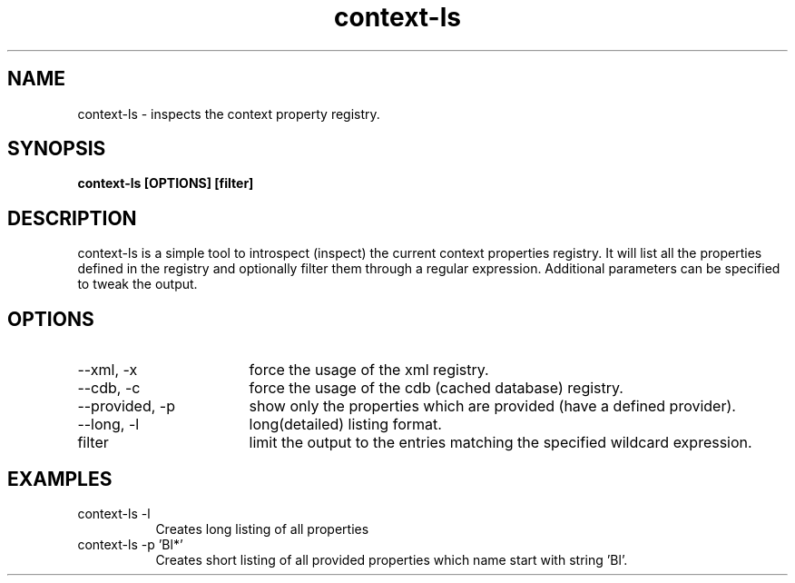 .TH context-ls 1 Sep-29-2009
.SH NAME
context-ls
- inspects the context property registry.
.SH SYNOPSIS
.B context-ls [OPTIONS] [filter]
.SH DESCRIPTION
context-ls is a simple tool to introspect (inspect) the current context properties registry. It will list all the properties defined in the registry and optionally filter them through a regular expression. Additional parameters can be specified to tweak the output.
.SH OPTIONS
.TP 17
--xml, -x
force the usage of the xml registry.
.TP 17
--cdb, -c
force the usage of the cdb (cached database) registry.
.TP 17
--provided, -p
show only the properties which are provided (have a defined provider).
.TP 17
--long, -l
long(detailed) listing format.
.TP 17
filter
limit the output to the entries matching the specified wildcard expression.
.SH EXAMPLES
.TP 8
context-ls -l
Creates long listing of all properties
.TP 8
context-ls -p 'Bl*'
Creates short listing of all provided properties which name start with string 'Bl'.
